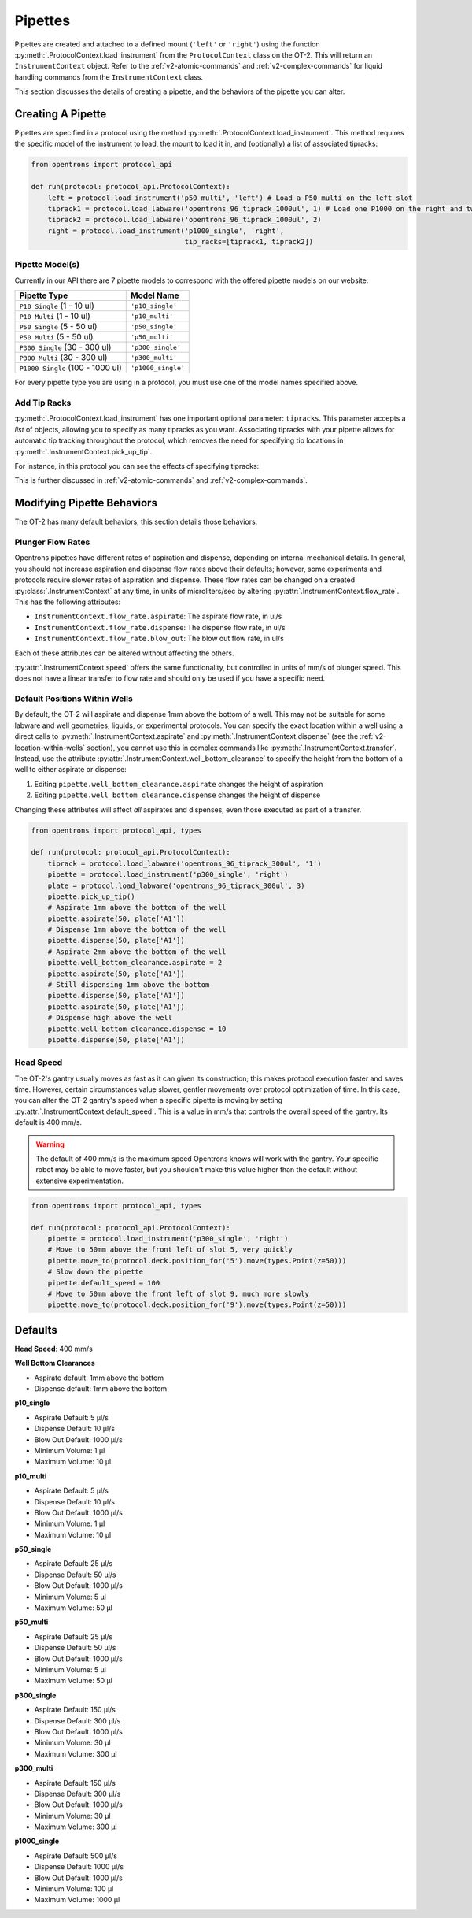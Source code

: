 .. _new-pipette:

########
Pipettes
########

Pipettes are created and attached to a defined mount (``'left'`` or ``'right'``) using the function :py:meth:`.ProtocolContext.load_instrument`
from the ``ProtocolContext`` class on the OT-2. This will return an ``InstrumentContext`` object. Refer to the :ref:`v2-atomic-commands` and :ref:`v2-complex-commands`
for liquid handling commands from the ``InstrumentContext`` class.

This section discusses the details of creating a pipette, and the behaviors of the pipette you can alter.

.. _new-create-pipette:

Creating A Pipette
------------------

Pipettes are specified in a protocol using the method :py:meth:`.ProtocolContext.load_instrument`.
This method requires the specific model of the instrument to load, the mount to load it in, and (optionally)
a list of associated tipracks:

.. code-block:: python

    from opentrons import protocol_api

    def run(protocol: protocol_api.ProtocolContext):
        left = protocol.load_instrument('p50_multi', 'left') # Load a P50 multi on the left slot
        tiprack1 = protocol.load_labware('opentrons_96_tiprack_1000ul', 1) # Load one P1000 on the right and two racks of tips
        tiprack2 = protocol.load_labware('opentrons_96_tiprack_1000ul', 2)
        right = protocol.load_instrument('p1000_single', 'right',  
                                         tip_racks=[tiprack1, tiprack2])

.. _new-pipette-models:

Pipette Model(s)
===================
Currently in our API there are 7 pipette models to correspond with the offered pipette models on our website:

+----------------------------------+--------------------+
|          Pipette Type            |     Model Name     |
+==================================+====================+
| ``P10 Single``   (1 - 10 ul)     | ``'p10_single'``   |
+----------------------------------+--------------------+
| ``P10 Multi``    (1 - 10 ul)     | ``'p10_multi'``    |
+----------------------------------+--------------------+
| ``P50 Single``   (5 - 50 ul)     | ``'p50_single'``   |
+----------------------------------+--------------------+
| ``P50 Multi``    (5 - 50 ul)     | ``'p50_multi'``    |
+----------------------------------+--------------------+
| ``P300 Single``  (30 - 300 ul)   | ``'p300_single'``  |
+----------------------------------+--------------------+
| ``P300 Multi``   (30 - 300 ul)   | ``'p300_multi'``   |
+----------------------------------+--------------------+
| ``P1000 Single`` (100 - 1000 ul) | ``'p1000_single'`` |
+----------------------------------+--------------------+


For every pipette type you are using in a protocol, you must use one of the
model names specified above.


Add Tip Racks
=============
:py:meth:`.ProtocolContext.load_instrument` has one important optional parameter: ``tipracks``.
This parameter accepts a *list* of objects, allowing you to specify as many
tipracks as you want. Associating tipracks with your pipette allows for automatic tip tracking
throughout the protocol, which removes the need for specifying tip locations in
:py:meth:`.InstrumentContext.pick_up_tip`.

For instance, in this protocol you can see the effects of specifying tipracks:

.. code-block:: python
   from opentrons import protocol_api
   def run(protocol: protocol_api.ProtocolContext):
       tiprack_left = protocol.load_labware('opentrons_96_tiprack_300ul', '1')
       tiprack_right = protocol.load_labware('opentrons_96_tiprack_300ul', '2')
       left_pipette = protocol.load_instrument('p300_single', 'left')
       right_pipette = protocol.load_instrument(
           'p300_multi', 'right', tip_racks=[tiprack_right])

       # You must specify the tip location for the left pipette, which was
       # created without specifying tip_racks
       left_pipette.pick_up_tip(tiprack['A1'])
       left_pipette.drop_tip()
       # Every time you call pick_up_tip,define tiprack
       left_pipette.pick_up_tip(tiprack['A2'])
       left_pipette.drop_tip()
       left_pipette.pick_up_tip(tiprack['A3'])
       left_pipette.drop_tip()

       # Since you specified tip_racks when creating the right pipette, it will
       # automatically pick up from A1 of its associated tiprack
       right_pipette.pick_up_tip()
       right_pipette.drop_tip()
       # And further calls to pick_up_tip will automatically progress through
       # the tips in the rack
       right_pipette.pick_up_tip()
       right_pipette.drop_tip()
       right_pipette.pick_up_tip()
       right_pipette.drop_tip()
       

This is further discussed in :ref:`v2-atomic-commands`
and :ref:`v2-complex-commands`.

Modifying Pipette Behaviors
---------------------------

The OT-2 has many default behaviors, this section details those behaviors.

Plunger Flow Rates
==================

Opentrons pipettes have different rates of aspiration and dispense, depending on internal
mechanical details. In general, you should not increase aspiration and dispense flow rates
above their defaults; however, some experiments and protocols require slower rates of
aspiration and dispense. These flow rates can be changed on a created
:py:class:`.InstrumentContext` at any time, in units of microliters/sec by altering
:py:attr:`.InstrumentContext.flow_rate`. This has the following attributes:

* ``InstrumentContext.flow_rate.aspirate``: The aspirate flow rate, in ul/s
* ``InstrumentContext.flow_rate.dispense``: The dispense flow rate, in ul/s
* ``InstrumentContext.flow_rate.blow_out``: The blow out flow rate, in ul/s

Each of these attributes can be altered without affecting the others.

.. code-block:: python
    from opentrons import protocol_api

    def run(protocol: protocol_api.ProtocolContext):
        tiprack = protocol.load_labware('opentrons_96_tiprack_300ul', '1')
        pipette = protocol.load_instrument(
            'p300_single', 'right', tip_racks=[tiprack])
        plate = protocol.load_labware('opentrons_96_tiprack_300ul', 3)
        pipette.pick_up_tip()
        # Aspirate at the default flowrate of 150 ul/s
        pipette.aspirate(50, plate['A1'])
        # Dispense at the default flowrate of 300 ul/s
        pipette.dispense(50, plate['A1'])
        # Change default aspirate speed to 50ul/s, 1/3 of the default
        pipette.flow_rate.aspirate = 50
        # this aspirate will be at 50ul/s
        pipette.aspirate(50, plate['A1'])
        # this dispense will be the default 300 ul/s
        pipette.dispense(50, plate['A1'])
        # Slow down dispense too
        pipette.flow_rate.dispense = 50
        # flow remains at 50 ul/s
        pipette.aspirate(50, plate['A1'])
        # This aspirates 50 ul/s 
        pipette.dispense(50, plate['A1'])
        # Blow out flowrate from its default
        pipette.flow_rate.blow_out = 100
        pipette.aspirate(50, plate['A1'])
        pipette.blow_out()
        pipette.drop_tip()


:py:attr:`.InstrumentContext.speed` offers the same functionality, but controlled in
units of mm/s of plunger speed. This does not have a linear transfer to flow rate and
should only be used if you have a specific need.


.. _new-default-op-positions:

Default Positions Within Wells
==============================

By default, the OT-2 will aspirate and dispense 1mm above the bottom of a well. This
may not be suitable for some labware and well geometries, liquids, or experimental
protocols. You can specify the exact location within a well using a direct calls to
:py:meth:`.InstrumentContext.aspirate` and :py:meth:`.InstrumentContext.dispense`
(see the :ref:`v2-location-within-wells` section), you cannot use this in
complex commands like :py:meth:`.InstrumentContext.transfer`. Instead, use the attribute :py:attr:`.InstrumentContext.well_bottom_clearance`
to specify the height from the bottom of a well to either aspirate or dispense:

1) Editing ``pipette.well_bottom_clearance.aspirate`` changes the height of aspiration
2) Editing ``pipette.well_bottom_clearance.dispense`` changes the height of dispense

Changing these attributes will affect *all* aspirates and dispenses, even those
executed as part of a transfer.

.. code-block:: python

    from opentrons import protocol_api, types

    def run(protocol: protocol_api.ProtocolContext):
        tiprack = protocol.load_labware('opentrons_96_tiprack_300ul', '1')
        pipette = protocol.load_instrument('p300_single', 'right')
        plate = protocol.load_labware('opentrons_96_tiprack_300ul', 3)
        pipette.pick_up_tip()
        # Aspirate 1mm above the bottom of the well
        pipette.aspirate(50, plate['A1'])
        # Dispense 1mm above the bottom of the well
        pipette.dispense(50, plate['A1'])
        # Aspirate 2mm above the bottom of the well
        pipette.well_bottom_clearance.aspirate = 2
        pipette.aspirate(50, plate['A1'])
        # Still dispensing 1mm above the bottom
        pipette.dispense(50, plate['A1'])
        pipette.aspirate(50, plate['A1'])
        # Dispense high above the well
        pipette.well_bottom_clearance.dispense = 10
        pipette.dispense(50, plate['A1'])


Head Speed
==========

The OT-2's gantry usually moves as fast as it can given its construction; this makes
protocol execution faster and saves time. However, certain circumstances value slower, gentler movements over protocol optimization of time. In this case, you
can alter the OT-2 gantry's speed when a specific pipette is moving by setting
:py:attr:`.InstrumentContext.default_speed`. This is a value in mm/s that controls
the overall speed of the gantry. Its default is 400 mm/s.

.. warning::

   The default of 400 mm/s is the maximum speed Opentrons knows
   will work with the gantry. Your specific robot may be able to move faster, but you
   shouldn't make this value higher than the default without extensive experimentation.


.. code-block:: python

    from opentrons import protocol_api, types

    def run(protocol: protocol_api.ProtocolContext):
        pipette = protocol.load_instrument('p300_single', 'right')
        # Move to 50mm above the front left of slot 5, very quickly
        pipette.move_to(protocol.deck.position_for('5').move(types.Point(z=50)))
        # Slow down the pipette
        pipette.default_speed = 100
        # Move to 50mm above the front left of slot 9, much more slowly
        pipette.move_to(protocol.deck.position_for('9').move(types.Point(z=50)))


.. _defaults:

Defaults
--------

**Head Speed**: 400 mm/s

**Well Bottom Clearances**

- Aspirate default: 1mm above the bottom
- Dispense default: 1mm above the bottom

**p10_single**

- Aspirate Default: 5 μl/s
- Dispense Default: 10 μl/s
- Blow Out Default: 1000 μl/s
- Minimum Volume: 1 μl
- Maximum Volume: 10 μl

**p10_multi**

- Aspirate Default: 5 μl/s
- Dispense Default: 10 μl/s
- Blow Out Default: 1000 μl/s
- Minimum Volume: 1 μl
- Maximum Volume: 10 μl

**p50_single**

- Aspirate Default: 25 μl/s
- Dispense Default: 50 μl/s
- Blow Out Default: 1000 μl/s
- Minimum Volume: 5 μl
- Maximum Volume: 50 μl

**p50_multi**

- Aspirate Default: 25 μl/s
- Dispense Default: 50 μl/s
- Blow Out Default: 1000 μl/s
- Minimum Volume: 5 μl
- Maximum Volume: 50 μl

**p300_single**

- Aspirate Default: 150 μl/s
- Dispense Default: 300 μl/s
- Blow Out Default: 1000 μl/s
- Minimum Volume: 30 μl
- Maximum Volume: 300 μl

**p300_multi**

- Aspirate Default: 150 μl/s
- Dispense Default: 300 μl/s
- Blow Out Default: 1000 μl/s
- Minimum Volume: 30 μl
- Maximum Volume: 300 μl

**p1000_single**

- Aspirate Default: 500 μl/s
- Dispense Default: 1000 μl/s
- Blow Out Default: 1000 μl/s
- Minimum Volume: 100 μl
- Maximum Volume: 1000 μl
